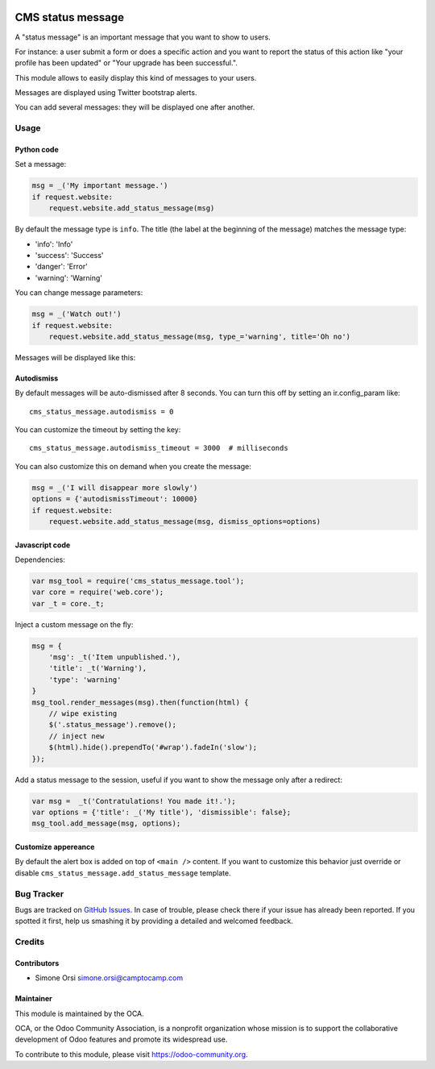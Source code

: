 .. image:: https://img.shields.io/badge/licence-lgpl--3-blue.svg
   :target: http://www.gnu.org/licenses/LGPL-3.0-standalone.html
   :alt: License: LGPL-3


==================
CMS status message
==================

A "status message" is an important message that you want to show to
users.

For instance: a user submit a form or does a specific action and you
want to report the status of this action like "your profile has been
updated" or "Your upgrade has been successful.".

This module allows to easily display this kind of messages to your
users.

Messages are displayed using Twitter bootstrap alerts.

You can add several messages: they will be displayed one after another.

Usage
=====

Python code
-----------

Set a message:

.. code:: python

    msg = _('My important message.')
    if request.website:
        request.website.add_status_message(msg)

By default the message type is ``info``. The title (the label at the
beginning of the message) matches the message type:

-  'info': 'Info'
-  'success': 'Success'
-  'danger': 'Error'
-  'warning': 'Warning'

You can change message parameters:

.. code:: python

    msg = _('Watch out!')
    if request.website:
        request.website.add_status_message(msg, type_='warning', title='Oh no')

Messages will be displayed like this:

.. image:: ./images/preview.png

Autodismiss
-----------

By default messages will be auto-dismissed after 8 seconds.
You can turn this off by setting an ir.config_param like::

    cms_status_message.autodismiss = 0

You can customize the timeout by setting the key::

    cms_status_message.autodismiss_timeout = 3000  # milliseconds


You can also customize this on demand when you create the message:


.. code:: python

    msg = _('I will disappear more slowly')
    options = {'autodismissTimeout': 10000}
    if request.website:
        request.website.add_status_message(msg, dismiss_options=options)


Javascript code
---------------

Dependencies:

.. code:: javascript


    var msg_tool = require('cms_status_message.tool');
    var core = require('web.core');
    var _t = core._t;

Inject a custom message on the fly:

.. code:: javascript

    msg = {
        'msg': _t('Item unpublished.'),
        'title': _t('Warning'),
        'type': 'warning'
    }
    msg_tool.render_messages(msg).then(function(html) {
        // wipe existing
        $('.status_message').remove();
        // inject new
        $(html).hide().prependTo('#wrap').fadeIn('slow');
    });


Add a status message to the session, useful if you want to show the
message only after a redirect:

.. code:: javascript

    var msg =  _t('Contratulations! You made it!.');
    var options = {'title': _('My title'), 'dismissible': false};
    msg_tool.add_message(msg, options);

Customize appereance
--------------------

By default the alert box is added on top of ``<main />`` content. If you
want to customize this behavior just override or disable
``cms_status_message.add_status_message`` template.

Bug Tracker
===========

Bugs are tracked on `GitHub Issues <https://github.com/OCA/website-cms/issues>`_. In
case of trouble, please check there if your issue has already been
reported. If you spotted it first, help us smashing it by providing a
detailed and welcomed feedback.

Credits
=======

Contributors
------------

-  Simone Orsi simone.orsi@camptocamp.com

Maintainer
----------

.. image:: https://odoo-community.org/logo.png
   :alt: Odoo Community Association
   :target: https://odoo-community.org

This module is maintained by the OCA.

OCA, or the Odoo Community Association, is a nonprofit organization
whose mission is to support the collaborative development of Odoo
features and promote its widespread use.

To contribute to this module, please visit https://odoo-community.org.
